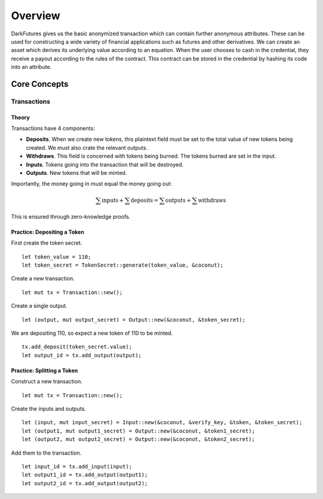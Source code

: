 .. _tut-overview:

********
Overview
********

DarkFutures gives us the basic anonymized transaction which can contain further anonymous attributes. These can be used for constructing a wide variety of financial applications such as futures and other derivatives. We can create an asset which derives its underlying value according to an equation. When the user chooses to cash in the credential, they receive a payout according to the rules of the contract. This contract can be stored in the credential by hashing its code into an attribute.

Core Concepts
=============

Transactions
------------

Theory
^^^^^^

Transactions have 4 components:

* **Deposits**. When we create new tokens, this plaintext field must be set to the total value of new tokens being created. We must also crate the relevant outputs.
* **Withdraws**. This field is concerned with tokens being burned. The tokens burned are set in the input.
* **Inputs**. Tokens going into the transaction that will be destroyed.
* **Outputs**. New tokens that will be minted.

Importantly, the money going in must equal the money going out:

.. math::

   \sum{\operatorname{inputs}} + \sum{\operatorname{deposits}}
   =
   \sum{\operatorname{outputs}} + \sum{\operatorname{withdraws}}

This is ensured through zero-knowledge proofs.

Practice: Depositing a Token
^^^^^^^^^^^^^^^^^^^^^^^^^^^^

First create the token secret.

::

    let token_value = 110;
    let token_secret = TokenSecret::generate(token_value, &coconut);

Create a new transaction.

::

    let mut tx = Transaction::new();

Create a single output.

::

    let (output, mut output_secret) = Output::new(&coconut, &token_secret);

We are depositing 110, so expect a new token of 110 to be minted.

::

    tx.add_deposit(token_secret.value);
    let output_id = tx.add_output(output);

Practice: Splitting a Token
^^^^^^^^^^^^^^^^^^^^^^^^^^^

Construct a new transaction.

::

    let mut tx = Transaction::new();

Create the inputs and outputs.

::

    let (input, mut input_secret) = Input::new(&coconut, &verify_key, &token, &token_secret);
    let (output1, mut output1_secret) = Output::new(&coconut, &token1_secret);
    let (output2, mut output2_secret) = Output::new(&coconut, &token2_secret);

Add them to the transaction.

::

    let input_id = tx.add_input(input);
    let output1_id = tx.add_output(output1);
    let output2_id = tx.add_output(output2);

